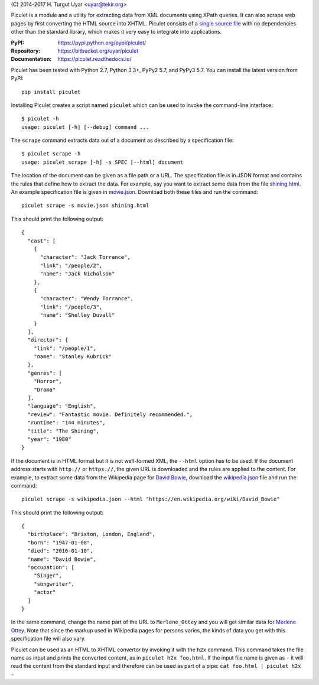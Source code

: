 \(C) 2014-2017 H. Turgut Uyar <uyar@tekir.org>

Piculet is a module and a utility for extracting data from XML documents
using XPath queries. It can also scrape web pages by first converting
the HTML source into XHTML. Piculet consists of a `single source file`_
with no dependencies other than the standard library, which makes it very easy
to integrate into applications.

.. _single source file: https://bitbucket.org/uyar/piculet/src/tip/piculet.py

:PyPI: https://pypi.python.org/pypi/piculet/
:Repository: https://bitbucket.org/uyar/piculet
:Documentation: https://piculet.readthedocs.io/

Piculet has been tested with Python 2.7, Python 3.3+, PyPy2 5.7, and PyPy3 5.7.
You can install the latest version from PyPI::

   pip install piculet

Installing Piculet creates a script named ``piculet`` which can be used
to invoke the command-line interface::

   $ piculet -h
   usage: piculet [-h] [--debug] command ...

The ``scrape`` command extracts data out of a document as described by
a specification file::

   $ piculet scrape -h
   usage: piculet scrape [-h] -s SPEC [--html] document

The location of the document can be given as a file path or a URL.
The specification file is in JSON format and contains the rules that define
how to extract the data. For example, say you want to extract some data
from the file `shining.html`_. An example specification file is given
in `movie.json`_. Download both these files and run the command::

   piculet scrape -s movie.json shining.html

This should print the following output::

   {
     "cast": [
       {
         "character": "Jack Torrance",
         "link": "/people/2",
         "name": "Jack Nicholson"
       },
       {
         "character": "Wendy Torrance",
         "link": "/people/3",
         "name": "Shelley Duvall"
       }
     ],
     "director": {
       "link": "/people/1",
       "name": "Stanley Kubrick"
     },
     "genres": [
       "Horror",
       "Drama"
     ],
     "language": "English",
     "review": "Fantastic movie. Definitely recommended.",
     "runtime": "144 minutes",
     "title": "The Shining",
     "year": "1980"
   }

If the document is in HTML format but it is not well-formed XML,
the ``--html`` option has to be used. If the document address
starts with ``http://`` or ``https://``, the given URL is downloaded
and the rules are applied to the content. For example, to extract some data
from the Wikipedia page for `David Bowie`_, download the `wikipedia.json`_ file
and run the command::

   piculet scrape -s wikipedia.json --html "https://en.wikipedia.org/wiki/David_Bowie"

This should print the following output::

   {
     "birthplace": "Brixton, London, England",
     "born": "1947-01-08",
     "died": "2016-01-10",
     "name": "David Bowie",
     "occupation": [
       "Singer",
       "songwriter",
       "actor"
     ]
   }

In the same command, change the name part of the URL to ``Merlene_Ottey`` and
you will get similar data for `Merlene Ottey`_. Note that since the markup
used in Wikipedia pages for persons varies, the kinds of data you get
with this specification file will also vary.

Piculet can be used as an HTML to XHTML convertor by invoking it with
the ``h2x`` command. This command takes the file name as input and prints
the converted content, as in ``piculet h2x foo.html``. If the input file name
is given as ``-`` it will read the content from the standard input
and therefore can be used as part of a pipe:
``cat foo.html | piculet h2x -``

.. _shining.html: https://bitbucket.org/uyar/piculet/src/tip/examples/shining.html
.. _movie.json: https://bitbucket.org/uyar/piculet/src/tip/examples/movie.json
.. _wikipedia.json: https://bitbucket.org/uyar/piculet/src/tip/examples/wikipedia.json
.. _David Bowie: https://en.wikipedia.org/wiki/David_Bowie
.. _Merlene Ottey: https://en.wikipedia.org/wiki/Merlene_Ottey
